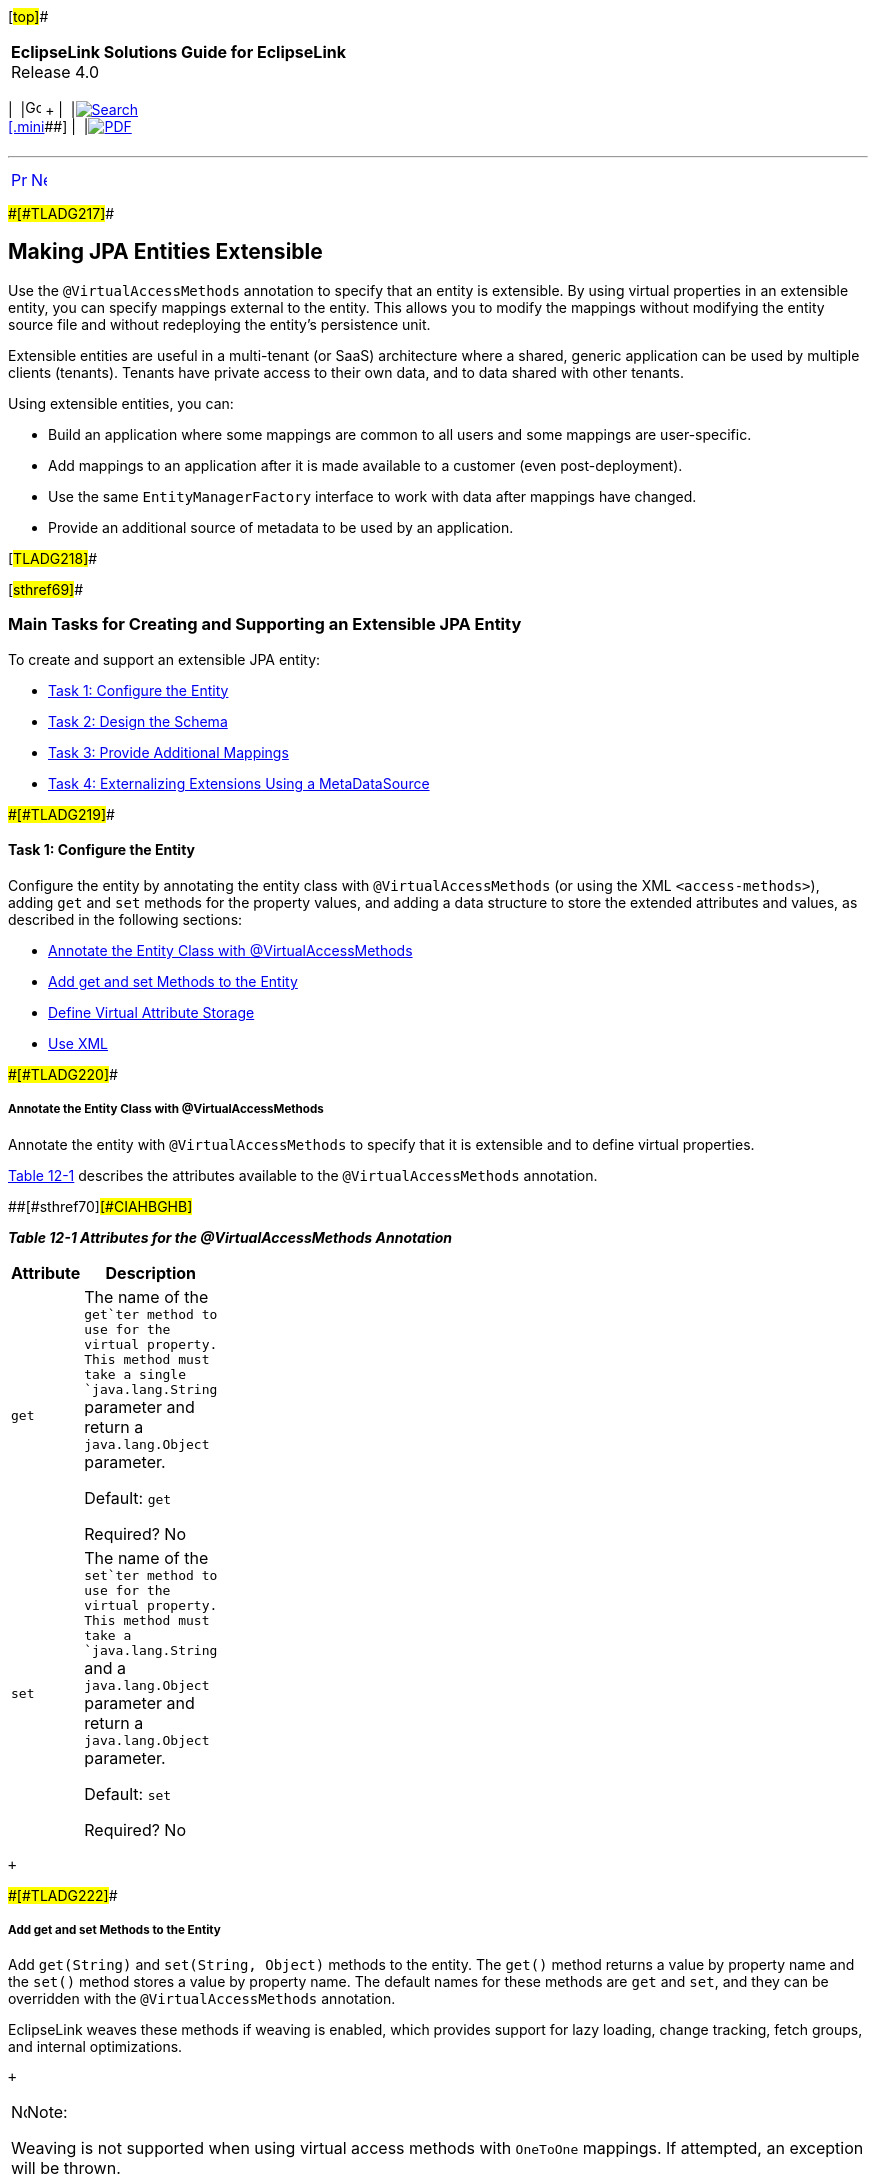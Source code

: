 [[cse]][#top]##

[width="100%",cols="<50%,>50%",]
|===
|*EclipseLink Solutions Guide for EclipseLink* +
Release 4.0 a|
[width="99%",cols="20%,^16%,16%,^16%,16%,^16%",]
|===
|  |image:../../dcommon/images/contents.png[Go To Table Of
Contents,width=16,height=16] + | 
|link:../../[image:../../dcommon/images/search.png[Search] +
[.mini]##] | 
|link:../eclipselink_otlcg.pdf[image:../../dcommon/images/pdf_icon.png[PDF]]
|===

|===

'''''

[cols="^,^,",]
|===
|link:extensible.htm[image:../../dcommon/images/larrow.png[Previous,width=16,height=16]]
|link:extensible002.htm[image:../../dcommon/images/rarrow.png[Next,width=16,height=16]]
| 
|===

[#BABFJDCF]####[#TLADG217]####

== Making JPA Entities Extensible

Use the `@VirtualAccessMethods` annotation to specify that an entity is
extensible. By using virtual properties in an extensible entity, you can
specify mappings external to the entity. This allows you to modify the
mappings without modifying the entity source file and without
redeploying the entity's persistence unit.

Extensible entities are useful in a multi-tenant (or SaaS) architecture
where a shared, generic application can be used by multiple clients
(tenants). Tenants have private access to their own data, and to data
shared with other tenants.

Using extensible entities, you can:

* Build an application where some mappings are common to all users and
some mappings are user-specific.
* Add mappings to an application after it is made available to a
customer (even post-deployment).
* Use the same `EntityManagerFactory` interface to work with data after
mappings have changed.
* Provide an additional source of metadata to be used by an application.

[#TLADG218]##

[#sthref69]##

=== Main Tasks for Creating and Supporting an Extensible JPA Entity

To create and support an extensible JPA entity:

* link:#CIAHBEAJ[Task 1: Configure the Entity]
* link:#CIAIJJDH[Task 2: Design the Schema]
* link:#CIAECEAE[Task 3: Provide Additional Mappings]
* link:#CIAIJHAG[Task 4: Externalizing Extensions Using a
MetaDataSource]

[#CIAHBEAJ]####[#TLADG219]####

==== Task 1: Configure the Entity

Configure the entity by annotating the entity class with
`@VirtualAccessMethods` (or using the XML `<access-methods>`), adding
`get` and `set` methods for the property values, and adding a data
structure to store the extended attributes and values, as described in
the following sections:

* link:#CIAGGIHJ[Annotate the Entity Class with @VirtualAccessMethods]
* link:#CIAJFEFA[Add get and set Methods to the Entity]
* link:#CIAHBEBF[Define Virtual Attribute Storage]
* link:#CIAIFCJE[Use XML]

[#CIAGGIHJ]####[#TLADG220]####

===== Annotate the Entity Class with @VirtualAccessMethods

Annotate the entity with `@VirtualAccessMethods` to specify that it is
extensible and to define virtual properties.

link:#CIAHBGHB[Table 12-1] describes the attributes available to the
`@VirtualAccessMethods` annotation.

[#TLADG221]####[#sthref70]####[#CIAHBGHB]##

*_Table 12-1 Attributes for the @VirtualAccessMethods Annotation_*

[width="17%",cols="<100%,<",options="header",]
|===
|*Attribute* |*Description*
|`get` a|
The name of the `get`ter method to use for the virtual property. This
method must take a single `java.lang.String` parameter and return a
`java.lang.Object` parameter.

Default: `get`

Required? No

|`set` a|
The name of the `set`ter method to use for the virtual property. This
method must take a `java.lang.String` and a `java.lang.Object` parameter
and return a `java.lang.Object` parameter.

Default: `set`

Required? No

|===

 +

[#CIAJFEFA]####[#TLADG222]####

===== Add get and set Methods to the Entity

Add `get(String)` and `set(String, Object)` methods to the entity. The
`get()` method returns a value by property name and the `set()` method
stores a value by property name. The default names for these methods are
`get` and `set`, and they can be overridden with the
`@VirtualAccessMethods` annotation.

EclipseLink weaves these methods if weaving is enabled, which provides
support for lazy loading, change tracking, fetch groups, and internal
optimizations.

 +

[width="100%",cols="<100%",]
|===
a|
image:../../dcommon/images/note_icon.png[Note,width=16,height=16]Note:

Weaving is not supported when using virtual access methods with
`OneToOne` mappings. If attempted, an exception will be thrown.

|===

 +

[#CIAHBEBF]####[#TLADG223]####

===== Define Virtual Attribute Storage

Add a data structure to store the extended attributes and values, that
is, the virtual mappings. These can then be mapped to the database. See
link:#CIAECEAE[Task 3: Provide Additional Mappings.]

A common way to store the virtual mappings is in a `Map` object (as
shown in link:#BABJBFGB[Example 12-1]), but you can also use other
strategies.

When using field-based access, annotate the data structure with
`@Transient` so the structure cannot be used for another mapping. When
using property-based access, `@Transient` is unnecessary.

link:#BABJBFGB[Example 12-1] illustrates an entity class that uses
property access.

[#BABJBFGB]####[#TLADG224]####

*_Example 12-1 Entity Class that Uses Property Access_*

[source,oac_no_warn]
----
@Entity
@VirtualAccessMethods
public class Customer{
 
    @Id
    private int id;
    ...
 
    @Transient
    private Map<String, Object> extensions;
 
    public <T> T get(String name) {
        return (T) extentions.get(name);
    }
 
    public Object set(String name, Object value) {
        return extensions.put(name, value);
    }
----

[#CIAIFCJE]####[#TLADG225]####

===== Use XML

As an alternative to, or in addition to, using the
`@VirtualAccessMethods` annotation, you can use an `access="VIRTUAL"`
attribute on a mapping element (such as `<basic>`), for example:

[source,oac_no_warn]
----
<basic name="idNumber" access="VIRTUAL" attribute-type="String">
    <column name="FLEX_COL1"/>
</basic>
----

To set virtual access methods as the defaults for the persistence unit,
use the `<access>` and `<access-methods>` elements, for example:

[source,oac_no_warn]
----
<persistence-unit-metadata>
           <xml-mapping-metadata-complete/>
           <exclude-default-mappings/>
           <persistence-unit-defaults>
                <access>VIRTUAL</access>
                <access-methods set-method="get" get-method="set"/>
              </persistence-unit-defaults>
   </persistence-unit-metadata>
----

[#CIAIJJDH]####[#TLADG226]####

==== Task 2: Design the Schema

Provide database tables with extra columns to store virtual attribute
values. For example, the following `Customer` table includes two
predefined columns, `ID` and `NAME`, and three columns for storing the
attribute values, `EXT_1`, `EXT_2`, `EXT_3`:

`CUSTOMER` table

* `INTEGER` `ID`
* `VARCHAR` `NAME`
* `VARCHAR` `EXT_1`
* `VARCHAR` `EXT_2`
* `VARCHAR` `EXT_3`

You can then specify which of the `FLEX` columns should be used to
persist an extended attribute, as described in link:#CIAECEAE["Task 3:
Provide Additional Mappings"].

[#CIAECEAE]####[#TLADG227]####

==== Task 3: Provide Additional Mappings

To provide additional mappings, add the mappings with the `column` and
`access-methods` attributes to the `eclipselink-orm.xml` file, for
example:

[source,oac_no_warn]
----
<basic name="idNumber" access="VIRTUAL" attribute-type="String">
  <column name="FLEX_COL1"/>
</basic>
----

[#CIAIJHAG]####[#TLADG228]####

==== Task 4: Externalizing Extensions Using a MetaDataSource

Configure persistence unit properties to indicate that the application
should retrieve the flexible mappings from the `eclipselink-orm.xml`
file. You can set persistence unit properties using the
`persistence.xml` file or by setting properties on the
`EntityManagerFactory` interface, as described in the following
sections.

For more information about external mappings, see
link:metadatasource.htm#BABGDEGB[Chapter 13, "Using an External MetaData
Source."]

[#TLADG229]##

[#sthref71]##

===== Configure the persistence.xml File

In the `persistence.xml` file, use the `eclipselink.metadata-source`
property to use the default `eclipselink-orm.xml` file. Use the
`eclipselink.metadata-source.xml.url` property to use a different file
at the specified location, for example:

[source,oac_no_warn]
----
<property name="eclipselink.metadata-source" value="XML"/>
<property name="eclipselink.metadata-source.xml.url" value="foo://bar"/>
----

[#TLADG230]##

[#sthref72]##

===== Configure EntityManagerFactory and the Metadata Repository

Extensions are added at bootstrap time through access to a metadata
repository. The metadata repository is accessed through a class that
provides methods to retrieve the metadata it holds. EclipseLink includes
a metadata repository implementation that supports XML repositories.

Specify the class to use and any configuration information for the
metadata repository through persistence unit properties. The
`EntityManagerFactory` interface integrates additional mapping
information from the metadata repository into the metadata it uses to
bootstrap.

You can provide your own implementation of the class to access the
metadata repository. Each metadata repository access class must specify
an individual set of properties to use to connect to the repository.

You can subclass either of the following classes:

* `org.eclipse.persistence.internal.jpa.extensions.MetadataRepository`
* `org.eclipse.persistence.internal.jpa.extensions.XMLMetadataRepository`

In the following example, the properties that begin with `com.foo` are
subclasses defined by the developer.

[source,oac_no_warn]
----
<property name="eclipselink.metadata-source" value="com.foo.MetadataRepository"/>
<property name="com.foo.MetadataRepository.location" value="foo://bar"/>
<property name="com.foo.MetadataRepository.extra-data" value="foo-bar"/>
----

[#TLADG231]##

[#sthref73]##

===== Refresh the Metadata Repository

If you change the metadata and you want an `EntityManager` instance
based on the new metadata, you must call the `refreshMetadata()` method
on the `EntityManagerFactory` interface to refresh the data. The next
`EntityManager` instance will be based on the new metadata.

The `refreshMetadata()` method takes a map of properties that can be
used to override the properties previously defined for the
`metadata-source` element.

[#TLADG232]##

[#sthref74]##

=== Code Examples

link:#CIADHIHE[Example 12-2] illustrates the following:

* Field access is used for non-extension fields.
* Virtual access is used for extension fields, using defaults
(`get(String)` and `set(String, Object)`).
* The `get(String)` and `set(String, Object)` methods will be woven,
even if no mappings use them, because of the presence of
`@VirtualAccessMethods`.

These items are illustrated in bold font.

[#CIADHIHE]####[#TLADG233]####

*_Example 12-2 Virtual Access Using Default get and set Method Names_*

[source,oac_no_warn]
----
@Entity
@VirtualAccessMethods
public class Address {
 
    @Id
    private int id;
 
    @Transient
    private Map<String, Object> extensions;
 
    public int getId(){
        return id;
    }
 
    public <T> T get(String name) {
        return (T) extentions.get(name);
    }
 
    public Object set(String name, Object value) {
        return extensions.put(name, value);
    }
. 
.
.
 
----

link:#CIAHGIEJ[Example 12-3] illustrates the following:

* Field access is used for non-extension fields.
* The `@VirtualAccessMethods` annotation overrides methods to be used
for getting and setting.
* The `get(String)` and `set(String, Object)` methods will be woven,
even if no mappings use them, because of the presence of
`@VirtualAccessMethods`.
* The XML for extended mapping indicates which `get()` and `set()`
method to use.

These items are illustrated in bold font.

[#CIAHGIEJ]####[#TLADG234]####

*_Example 12-3 Overriding get and set Methods_*

[source,oac_no_warn]
----
@Entity
@VirtualAccessMethods(get="getExtension", set="setExtension")
public class Address {
 
    @Id
    private int id;
 
    @Transient
    private Map<String, Object> extensions;
 
    public int getId(){
        return id;
    }
 
    public <T> T getExtension(String name) {
        return (T) extensions.get(name);
    }
 
    public Object setExtension(String name, Object value) {
        return extensions.put(name, value);
    }
 
    ...
 
    <basic name="name"  access="VIRTUAL" attribute-type="String">
      <column name="FLEX_1"/>
    </basic>
 
----

link:#CIADJCIB[Example 12-4] illustrates the following:

* Property access is used for non-extension fields.
* Virtual access is used for extension fields, using defaults
(`get(String)` and `set(String, Object)`).
* The extensions are mapped in a portable way. `@Transient` is not
required, because property access is used.
* The `get(String)` and `set(String, Object)` methods will be woven,
even if no mappings use them, because of the presence of
`@VirtualAccessMethods`.

These items are illustrated in bold font.

[#CIADJCIB]####[#TLADG235]####

*_Example 12-4 Using Property Access_*

[source,oac_no_warn]
----
@Entity
@VirtualAccessMethods
public class Address {
 
    private int id;
 
    private Map<String, Object> extensions;
 
    @Id
    public int getId(){
        return id;
    }
 
    public <T> T get(String name) {
        return (T) extensions.get(name);
    }
 
    public Object set(String name, Object value) {
        return extensions.put(name, value);
    }
 
...
----

'''''

[width="66%",cols="50%,^,>50%",]
|===
a|
[width="96%",cols=",^50%,^50%",]
|===
| 
|link:extensible.htm[image:../../dcommon/images/larrow.png[Previous,width=16,height=16]]
|link:extensible002.htm[image:../../dcommon/images/rarrow.png[Next,width=16,height=16]]
|===

|http://www.eclipse.org/eclipselink/[image:../../dcommon/images/ellogo.png[EclipseLink,width=150]] +
Copyright © 2014, Oracle and/or its affiliates. All rights reserved.
link:../../dcommon/html/cpyr.htm[ +
] a|
[width="99%",cols="20%,^16%,16%,^16%,16%,^16%",]
|===
|  |image:../../dcommon/images/contents.png[Go To Table Of
Contents,width=16,height=16] + | 
|link:../../[image:../../dcommon/images/search.png[Search] +
[.mini]##] | 
|link:../eclipselink_otlcg.pdf[image:../../dcommon/images/pdf_icon.png[PDF]]
|===

|===

[[copyright]]
Copyright © 2014 by The Eclipse Foundation under the
http://www.eclipse.org/org/documents/epl-v10.php[Eclipse Public License
(EPL)] +
